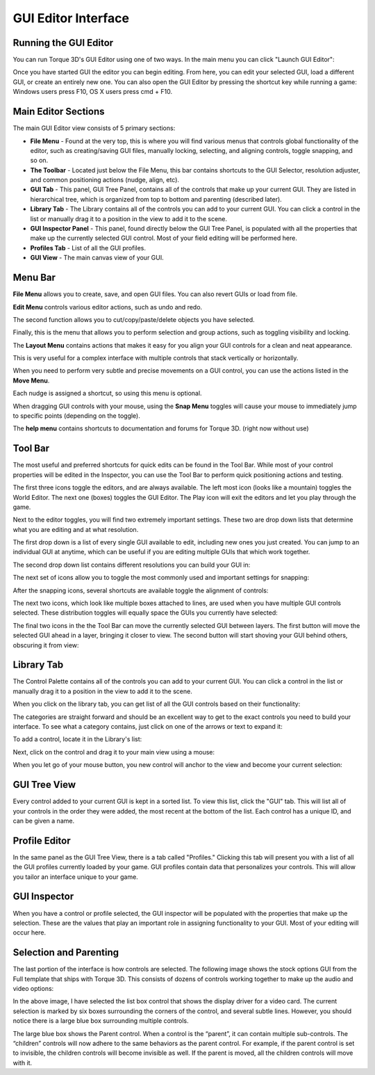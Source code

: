 GUI Editor Interface
====================

Running the GUI Editor
-----------------------

You can run Torque 3D's GUI Editor using one of two ways. In the main menu you can click "Launch GUI Editor":

.. image:: img/T3D_menu.png


Once you have started GUI the editor you can begin editing. From here, you can edit your selected GUI, load a different GUI, or create an entirely new one. You can also open the GUI Editor by pressing the shortcut key while running a game: Windows users press F10, OS X users press cmd + F10.

Main Editor Sections
---------------------

The main GUI Editor view consists of 5 primary sections:

* **File Menu** - Found at the very top, this is where you will find various menus that controls global functionality of the editor, such as creating/saving GUI files, manually locking, selecting, and aligning controls, toggle snapping, and so on.

* **The Toolbar** - Located just below the File Menu, this bar contains shortcuts to the GUI Selector, resolution adjuster, and common positioning actions (nudge, align, etc). 

* **GUI Tab** - This panel, GUI Tree Panel, contains all of the controls that make up your current GUI. They are listed in hierarchical tree, which is organized from top to bottom and parenting (described later).

* **Library Tab** - The Library contains all of the controls you can add to your current GUI. You can click a control in the list or manually drag it to a position in the view to add it to the scene.

* **GUI Inspector Panel** - This panel, found directly below the GUI Tree Panel, is populated with all the properties that make up the currently selected GUI control. Most of your field editing will be performed here.

* **Profiles Tab** - List of all the GUI profiles.

* **GUI View** - The main canvas view of your GUI.

.. image:: img/gui_editor1.png

Menu Bar
---------

**File Menu** allows you to create, save, and open GUI files. You can also revert GUIs or load from file. 

.. image:: img/gui_editor_menu1.png

**Edit Menu** controls various editor actions, such as undo and redo.

The second function allows you to cut/copy/paste/delete objects you have selected.

Finally, this is the menu that allows you to perform selection and group actions, such as toggling visibility and locking. 

.. image:: img/gui_editor_menu2.png

The **Layout Menu** contains actions that makes it easy for you align your GUI controls for a clean and neat appearance.

This is very useful for a complex interface with multiple controls that stack vertically or horizontally. 

.. image:: img/gui_editor_menu3.png

When you need to perform very subtle and precise movements on a GUI control, you can use the actions listed in the **Move Menu**.

Each nudge is assigned a shortcut, so using this menu is optional. 

.. image:: img/gui_editor_menu4.png

When dragging GUI controls with your mouse, using the **Snap Menu** toggles will cause your mouse to immediately jump to specific points (depending on the toggle). 

.. image:: img/gui_editor_menu5.png

The **help menu** contains shortcuts to documentation and forums for Torque 3D. (right now without use)

.. image:: img/gui_editor_menu6.png

Tool Bar
---------

The most useful and preferred shortcuts for quick edits can be found in the Tool Bar. While most of your control properties will be edited in the Inspector, you can use the Tool Bar to perform quick positioning actions and testing.

.. image:: img/gui_tool_bar1.png

The first three icons toggle the editors, and are always available. The left most icon (looks like a mountain) toggles the World Editor. The next one (boxes) toggles the GUI Editor. The Play icon will exit the editors and let you play through the game. 

.. image:: img/gui_tool_bar2.png

Next to the editor toggles, you will find two extremely important settings. These two are drop down lists that determine what you are editing and at what resolution.

.. image:: img/gui_tool_bar3.png

The first drop down is a list of every single GUI available to edit, including new ones you just created. You can jump to an individual GUI at anytime, which can be useful if you are editing multiple GUIs that which work together. 

.. image:: img/gui_tool_bar4.png

The second drop down list contains different resolutions you can build your GUI in:

.. image:: img/gui_tool_bar5.png

The next set of icons allow you to toggle the most commonly used and important settings for snapping:

.. image:: img/gui_tool_bar6.png

After the snapping icons, several shortcuts are available toggle the alignment of controls: 

.. image:: img/gui_tool_bar7.png

The next two icons, which look like multiple boxes attached to lines, are used when you have multiple GUI controls selected. These distribution toggles will equally space the GUIs you currently have selected:

.. image:: img/gui_tool_bar8.png

The final two icons in the the Tool Bar can move the currently selected GUI between layers. The first button will move the selected GUI ahead in a layer, bringing it closer to view. The second button will start shoving your GUI behind others, obscuring it from view:

.. image:: img/gui_tool_bar9.png

Library Tab
------------
The Control Palette contains all of the controls you can add to your current GUI. You can click a control in the list or manually drag it to a position in the view to add it to the scene.

When you click on the library tab, you can get list of all the GUI controls based on their functionality:

.. image:: img/gui_editor_library1.png

The categories are straight forward and should be an excellent way to get to the exact controls you need to build your interface. To see what a category contains, just click on one of the arrows or text to expand it:

.. image:: img/gui_editor_library2.png

To add a control, locate it in the Library's list:

.. image:: img/gui_add_control1.png

Next, click on the control and drag it to your main view using a mouse:

.. image:: img/gui_add_control2.png

When you let go of your mouse button, you new control will anchor to the view and become your current selection:

.. image:: img/gui_add_control3.png

GUI Tree View
--------------

Every control added to your current GUI is kept in a sorted list. To view this list, click the "GUI" tab. This will list all of your controls in the order they were added, the most recent at the bottom of the list. Each control has a unique ID, and can be given a name.

.. image:: img/gui_tree1.png

Profile Editor
---------------

In the same panel as the GUI Tree View, there is a tab called "Profiles." Clicking this tab will present you with a list of all the GUI profiles currently loaded by your game. GUI profiles contain data that personalizes your controls. This will allow you tailor an interface unique to your game.

.. image:: img/gui_profile_tab1.png

GUI Inspector
--------------

When you have a control or profile selected, the GUI inspector will be populated with the properties that make up the selection. These are the values that play an important role in assigning functionality to your GUI. Most of your editing will occur here.

.. image:: img/gui_inspector1.png

Selection and Parenting
------------------------

The last portion of the interface is how controls are selected. The following image shows the stock options GUI from the Full template that ships with Torque 3D. This consists of dozens of controls working together to make up the audio and video options:

.. image:: img/gui_editor_parenting1.png

In the above image, I have selected the list box control that shows the display driver for a video card. The current selection is marked by six boxes surrounding the corners of the control, and several subtle lines. However, you should notice there is a large blue box surrounding multiple controls.

The large blue box shows the Parent control. When a control is the “parent”, it can contain multiple sub-controls. The “children” controls will now adhere to the same behaviors as the parent control. For example, if the parent control is set to invisible, the children controls will become invisible as well. If the parent is moved, all the children controls will move with it.
